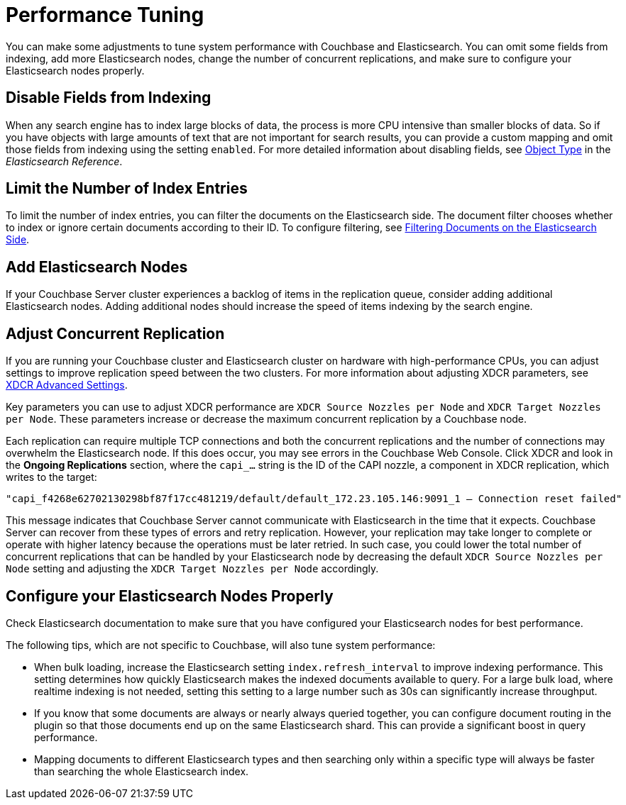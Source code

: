 [#topic2913]
= Performance Tuning

You can make some adjustments to tune system performance with Couchbase and Elasticsearch.
You can omit some fields from indexing, add more Elasticsearch nodes, change the number of concurrent replications, and make sure to configure your Elasticsearch nodes properly.

== Disable Fields from Indexing

When any search engine has to index large blocks of data, the process is more CPU intensive than smaller blocks of data.
So if you have objects with large amounts of text that are not important for search results, you can provide a custom mapping and omit those fields from indexing using the setting `enabled`.
For more detailed information about disabling fields, see https://www.elastic.co/guide/en/elasticsearch/reference/2.3/object.html[Object Type] in the [.cite]_Elasticsearch Reference_.

== Limit the Number of Index Entries

To limit the number of index entries, you can filter the documents on the Elasticsearch side.
The document filter chooses whether to index or ignore certain documents according to their ID.
To configure filtering, see xref:elasticsearch-2.1/adv-usage.adoc#filter[Filtering Documents on the Elasticsearch Side].

== Add Elasticsearch Nodes

If your Couchbase Server cluster experiences a backlog of items in the replication queue, consider adding additional Elasticsearch nodes.
Adding additional nodes should increase the speed of items indexing by the search engine.

== Adjust Concurrent Replication

If you are running your Couchbase cluster and Elasticsearch cluster on hardware with high-performance CPUs, you can adjust settings to improve replication speed between the two clusters.
For more information about adjusting XDCR parameters, see xref:xdcr:xdcr-create.adoc#xdcr-adv[XDCR Advanced Settings].

Key parameters you can use to adjust XDCR performance are `XDCR Source Nozzles per Node` and `XDCR Target Nozzles per Node`.
These parameters increase or decrease the maximum concurrent replication by a Couchbase node.

Each replication can require multiple TCP connections and both the concurrent replications and the number of connections may overwhelm the Elasticsearch node.
If this does occur, you may see errors in the Couchbase Web Console.
Click XDCR and look in the [.uicontrol]*Ongoing Replications* section, where the `capi_…` string is the ID of the CAPI nozzle, a component in XDCR replication, which writes to the target:

----
"capi_f4268e62702130298bf87f17cc481219/default/default_172.23.105.146:9091_1 – Connection reset failed"
----

This message indicates that Couchbase Server cannot communicate with Elasticsearch in the time that it expects.
Couchbase Server can recover from these types of errors and retry replication.
However, your replication may take longer to complete or operate with higher latency because the operations must be later retried.
In such case, you could lower the total number of concurrent replications that can be handled by your Elasticsearch node by decreasing the default `XDCR Source Nozzles per Node` setting and adjusting the `XDCR Target Nozzles per Node` accordingly.

== Configure your Elasticsearch Nodes Properly

Check Elasticsearch documentation to make sure that you have configured your Elasticsearch nodes for best performance.

The following tips, which are not specific to Couchbase, will also tune system performance:

[#ul_ac4_5lz_pt]
* When bulk loading, increase the Elasticsearch setting `index.refresh_interval` to improve indexing performance.
This setting determines how quickly Elasticsearch makes the indexed documents available to query.
For a large bulk load, where realtime indexing is not needed, setting this setting to a large number such as 30s can significantly increase throughput.
* If you know that some documents are always or nearly always queried together, you can configure document routing in the plugin so that those documents end up on the same Elasticsearch shard.
This can provide a significant boost in query performance.
* Mapping documents to different Elasticsearch types and then searching only within a specific type will always be faster than searching the whole Elasticsearch index.
